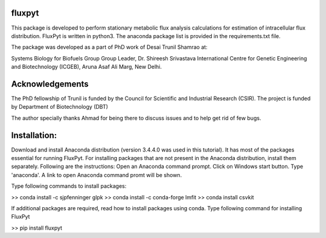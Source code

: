 fluxpyt
=======

This package is developed to perform stationary metabolic flux analysis 
calculations for estimation of intracellular flux distribution.
FluxPyt is written in python3. The anaconda package list is provided in 
the requirements.txt file.

The package was developed as a part of PhD work of Desai Trunil Shamrao at:

Systems Biology for Biofuels Group
Group Leader, Dr. Shireesh Srivastava
International Centre for Genetic Engineering and Biotechnology (ICGEB),
Aruna Asaf Ali Marg,
New Delhi.


Acknowledgements
================
The PhD fellowship of Trunil is funded by the Council for Scientific 
and Industrial Research (CSIR).
The project is funded by Department of Biotechnology (DBT)

The author specially thanks Ahmad for being there to discuss issues and to 
help get rid of few bugs.



Installation:
============
Download and install Anaconda distribution (version 3.4.4.0 was used in this tutorial).
It has most of the packages essential for running FluxPyt.
For installing packages that are not present in the Anaconda distribution, install them separately. Following are the instructions:
Open an Anaconda command prompt.
Click on Windows start button.
Type 'anaconda'. A link to open Anaconda command promt will be shown.

Type following commands to install packages:

>> conda install -c sjpfenninger glpk
>> conda install -c conda-forge lmfit
>> conda install csvkit

If additional packages are required, read how to install packages using conda.
Type following command for installing FluxPyt

>> pip install fluxpyt



